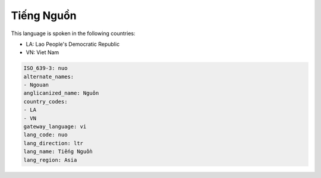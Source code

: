 .. _nuo:

Tiếng Nguồn
===============

This language is spoken in the following countries:

* LA: Lao People's Democratic Republic
* VN: Viet Nam

.. code-block:: yaml

    ISO_639-3: nuo
    alternate_names:
    - Ngouan
    anglicanized_name: Nguôn
    country_codes:
    - LA
    - VN
    gateway_language: vi
    lang_code: nuo
    lang_direction: ltr
    lang_name: Tiếng Nguồn
    lang_region: Asia
    

